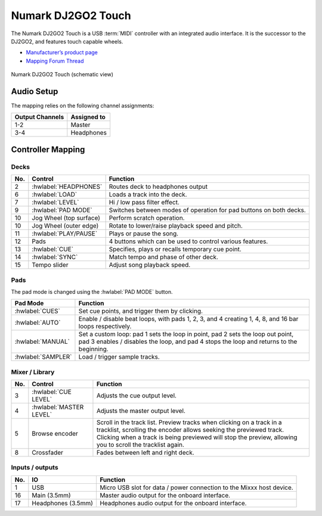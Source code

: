 .. _numark-dj2go2-touch:

Numark DJ2GO2 Touch
===================

.. sectionauthor::
   tandy1000 <https://github.com/tandy-1000>

The Numark DJ2GO2 Touch is a USB :term:`MIDI` controller with an integrated audio interface.
It is the successor to the DJ2GO2, and features touch capable wheels.

-  `Manufacturer’s product page <https://www.numark.com/product/dj2go2-touch>`__
-  `Mapping Forum Thread <https://mixxx.discourse.group/t/a-complete-numark-dj2go2-touch-mapping/22616>`__

.. versionadded:: 2.3.1

.. figure:: ../../_static/controllers/numark_dj2go2_touch.svg
   :align: center
   :width: 100%
   :figwidth: 100%
   :alt: Numark DJ2GO2 Touch (schematic view)
   :figclass: pretty-figures

   Numark DJ2GO2 Touch (schematic view)

Audio Setup
-----------

The mapping relies on the following channel assignments:

===================== ================
Output Channels       Assigned to
===================== ================
1-2                   Master
3-4                   Headphones
===================== ================

Controller Mapping
------------------

Decks
~~~~~

===  ===============================================================  ======================================================
No.  Control                                                          Function
===  ===============================================================  ======================================================
2    :hwlabel:`HEADPHONES`                                            Routes deck to headphones output
6    :hwlabel:`LOAD`                                                  Loads a track into the deck.
7    :hwlabel:`LEVEL`                                                 Hi / low pass filter effect.
9    :hwlabel:`PAD MODE`                                              Switches between modes of operation for pad buttons on both decks.
10   Jog Wheel (top surface)                                          Perform scratch operation.
10   Jog Wheel (outer edge)                                           Rotate to lower/raise playback speed and pitch.
11   :hwlabel:`PLAY/PAUSE`                                            Plays or pause the song.
12   Pads                                                             4 buttons which can be used to control various features.
13   :hwlabel:`CUE`                                                   Specifies, plays or recalls temporary cue point.
14   :hwlabel:`SYNC`                                                  Match tempo and phase of other deck.
15   Tempo slider                                                     Adjust song playback speed.
===  ===============================================================  ======================================================

Pads
~~~~

The pad mode is changed using the :hwlabel:`PAD MODE` button.

===============================================================  ======================================================================================================================
Pad Mode                                                         Function
===============================================================  ======================================================================================================================
:hwlabel:`CUES`                                                  Set cue points, and trigger them by clicking.
:hwlabel:`AUTO`                                                  Enable / disable beat loops, with pads 1, 2, 3, and 4 creating 1, 4, 8, and 16 bar loops respectively.
:hwlabel:`MANUAL`                                                Set a custom loop: pad 1 sets the loop in point, pad 2 sets the loop out point, pad 3 enables / disables the loop, and pad 4 stops the loop and returns to the beginning.
:hwlabel:`SAMPLER`                                               Load / trigger sample tracks.
===============================================================  ======================================================================================================================

Mixer / Library
~~~~~~~~~~~~~~~

===  ===============================================================  ==================================
No.  Control                                                          Function
===  ===============================================================  ==================================
3    :hwlabel:`CUE LEVEL`                                             Adjusts the cue output level.
4    :hwlabel:`MASTER LEVEL`                                          Adjusts the master output level.
5    Browse encoder                                                   Scroll in the track list. Preview tracks when clicking on a track in a tracklist, scrolling the encoder allows seeking the previewed track. Clicking when a track is being previewed will stop the preview, allowing you to scroll the tracklist again.
8    Crossfader                                                       Fades between left and right deck.
===  ===============================================================  ==================================


Inputs / outputs
~~~~~~~~~~~~~~~~

===  ===============================================================  ==================================
No.  IO                                                               Function
===  ===============================================================  ==================================
1    USB                                                              Micro USB slot for data / power connection to the Mixxx host device.
16   Main (3.5mm)                                                     Master audio output for the onboard interface.
17   Headphones (3.5mm)                                               Headphones audio output for the onboard interface.
===  ===============================================================  ==================================

